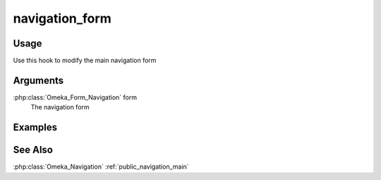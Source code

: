 

###############
navigation_form
###############


*****
Usage
*****

Use this hook to modify the main navigation form


*********
Arguments
*********

:php:class:`Omeka_Form_Navigation` form
    The navigation form
    
********
Examples
********

********
See Also
********

:php:class:`Omeka_Navigation`
:ref:`public_navigation_main`    
